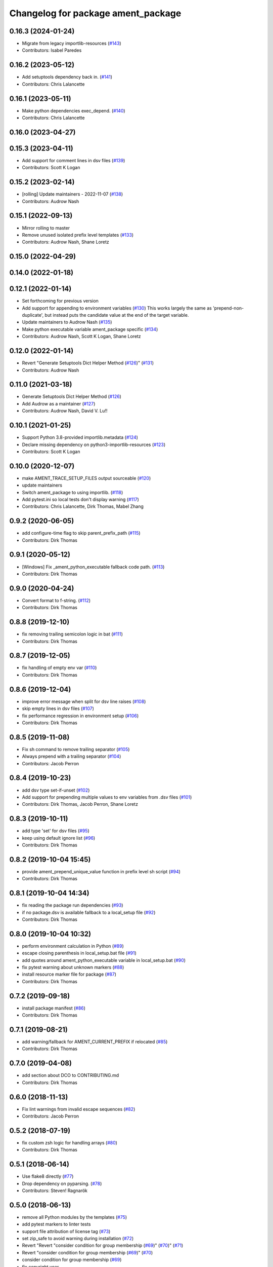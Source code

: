 ^^^^^^^^^^^^^^^^^^^^^^^^^^^^^^^^^^^
Changelog for package ament_package
^^^^^^^^^^^^^^^^^^^^^^^^^^^^^^^^^^^

0.16.3 (2024-01-24)
-------------------
* Migrate from legacy importlib-resources (`#143 <https://github.com/ament/ament_package/issues/143>`_)
* Contributors: Isabel Paredes

0.16.2 (2023-05-12)
-------------------
* Add setuptools dependency back in. (`#141 <https://github.com/ament/ament_package/issues/141>`_)
* Contributors: Chris Lalancette

0.16.1 (2023-05-11)
-------------------
* Make python dependencies exec_depend. (`#140 <https://github.com/ament/ament_package/issues/140>`_)
* Contributors: Chris Lalancette

0.16.0 (2023-04-27)
-------------------

0.15.3 (2023-04-11)
-------------------
* Add support for comment lines in dsv files (`#139 <https://github.com/ament/ament_package/issues/139>`_)
* Contributors: Scott K Logan

0.15.2 (2023-02-14)
-------------------
* [rolling] Update maintainers - 2022-11-07 (`#138 <https://github.com/ament/ament_package/issues/138>`_)
* Contributors: Audrow Nash

0.15.1 (2022-09-13)
-------------------
* Mirror rolling to master
* Remove unused isolated prefix level templates (`#133 <https://github.com/ament/ament_package/issues/133>`_)
* Contributors: Audrow Nash, Shane Loretz

0.15.0 (2022-04-29)
-------------------

0.14.0 (2022-01-18)
-------------------

0.12.1 (2022-01-14)
-------------------
* Set forthcoming for previous version
* Add support for appending to environment variables (`#130 <https://github.com/ament/ament_package/issues/130>`_)
  This works largely the same as 'prepend-non-duplicate', but instead puts
  the candidate value at the end of the target variable.
* Update maintainers to Audrow Nash (`#135 <https://github.com/ament/ament_package/issues/135>`_)
* Make python executable variable ament_package specific (`#134 <https://github.com/ament/ament_package/issues/134>`_)
* Contributors: Audrow Nash, Scott K Logan, Shane Loretz

0.12.0 (2022-01-14)
-------------------
* Revert "Generate Setuptools Dict Helper Method (`#126 <https://github.com/ament/ament_package/issues/126>`_)" (`#131 <https://github.com/ament/ament_package/issues/131>`_)
* Contributors: Audrow Nash

0.11.0 (2021-03-18)
-------------------
* Generate Setuptools Dict Helper Method (`#126 <https://github.com/ament/ament_package/issues/126>`_)
* Add Audrow as a maintainer (`#127 <https://github.com/ament/ament_package/issues/127>`_)
* Contributors: Audrow Nash, David V. Lu!!

0.10.1 (2021-01-25)
-------------------
* Support Python 3.8-provided importlib.metadata (`#124 <https://github.com/ament/ament_package/issues/124>`_)
* Declare missing dependency on python3-importlib-resources (`#123 <https://github.com/ament/ament_package/issues/123>`_)
* Contributors: Scott K Logan

0.10.0 (2020-12-07)
-------------------
* make AMENT_TRACE_SETUP_FILES output sourceable (`#120 <https://github.com/ament/ament_package/issues/120>`_)
* update maintainers
* Switch ament_package to using importlib. (`#118 <https://github.com/ament/ament_package/issues/118>`_)
* Add pytest.ini so local tests don't display warning (`#117 <https://github.com/ament/ament_package/issues/117>`_)
* Contributors: Chris Lalancette, Dirk Thomas, Mabel Zhang

0.9.2 (2020-06-05)
------------------
* add configure-time flag to skip parent_prefix_path (`#115 <https://github.com/ament/ament_package/issues/115>`_)
* Contributors: Dirk Thomas

0.9.1 (2020-05-12)
------------------
* [Windows] Fix _ament_python_executable fallback code path. (`#113 <https://github.com/ament/ament_package/issues/113>`_)
* Contributors: Dirk Thomas

0.9.0 (2020-04-24)
------------------
* Convert format to f-string. (`#112 <https://github.com/ament/ament_package/issues/112>`_)
* Contributors: Dirk Thomas

0.8.8 (2019-12-10)
------------------
* fix removing trailing semicolon logic in bat (`#111 <https://github.com/ament/ament_package/issues/111>`_)
* Contributors: Dirk Thomas

0.8.7 (2019-12-05)
------------------
* fix handling of empty env var (`#110 <https://github.com/ament/ament_package/issues/110>`_)
* Contributors: Dirk Thomas

0.8.6 (2019-12-04)
------------------
* improve error message when split for dsv line raises (`#108 <https://github.com/ament/ament_package/issues/108>`_)
* skip empty lines in dsv files (`#107 <https://github.com/ament/ament_package/issues/107>`_)
* fix performance regression in environment setup (`#106 <https://github.com/ament/ament_package/issues/106>`_)
* Contributors: Dirk Thomas

0.8.5 (2019-11-08)
------------------
* Fix sh command to remove trailing separator (`#105 <https://github.com/ament/ament_package/issues/105>`_)
* Always prepend with a trailing separator (`#104 <https://github.com/ament/ament_package/issues/104>`_)
* Contributors: Jacob Perron

0.8.4 (2019-10-23)
------------------
* add dsv type set-if-unset (`#102 <https://github.com/ament/ament_package/issues/102>`_)
* Add support for prepending multiple values to env variables from .dsv files (`#101 <https://github.com/ament/ament_package/issues/101>`_)
* Contributors: Dirk Thomas, Jacob Perron, Shane Loretz

0.8.3 (2019-10-11)
------------------
* add type 'set' for dsv files (`#95 <https://github.com/ament/ament_package/issues/95>`_)
* keep using default ignore list (`#96 <https://github.com/ament/ament_package/issues/96>`_)
* Contributors: Dirk Thomas

0.8.2 (2019-10-04 15:45)
------------------------
* provide ament_prepend_unique_value function in prefix level sh script (`#94 <https://github.com/ament/ament_package/issues/94>`_)
* Contributors: Dirk Thomas

0.8.1 (2019-10-04 14:34)
------------------------
* fix reading the package run dependencies (`#93 <https://github.com/ament/ament_package/issues/93>`_)
* if no package.dsv is available fallback to a local_setup file (`#92 <https://github.com/ament/ament_package/issues/92>`_)
* Contributors: Dirk Thomas

0.8.0 (2019-10-04 10:32)
------------------------
* perform environment calculation in Python (`#89 <https://github.com/ament/ament_package/issues/89>`_)
* escape closing parenthesis in local_setup.bat file (`#91 <https://github.com/ament/ament_package/issues/91>`_)
* add quotes around ament_python_executable variable in local_setup.bat (`#90 <https://github.com/ament/ament_package/issues/90>`_)
* fix pytest warning about unknown markers (`#88 <https://github.com/ament/ament_package/issues/88>`_)
* install resource marker file for package (`#87 <https://github.com/ament/ament_package/issues/87>`_)
* Contributors: Dirk Thomas

0.7.2 (2019-09-18)
------------------
* install package manifest (`#86 <https://github.com/ament/ament_package/issues/86>`_)
* Contributors: Dirk Thomas

0.7.1 (2019-08-21)
------------------
* add warning/fallback for AMENT_CURRENT_PREFIX if relocated (`#85 <https://github.com/ament/ament_package/issues/85>`_)
* Contributors: Dirk Thomas

0.7.0 (2019-04-08)
------------------
* add section about DCO to CONTRIBUTING.md
* Contributors: Dirk Thomas

0.6.0 (2018-11-13)
------------------
* Fix lint warnings from invalid escape sequences (`#82 <https://github.com/ament/ament_package/issues/82>`_)
* Contributors: Jacob Perron

0.5.2 (2018-07-19)
------------------
* fix custom zsh logic for handling arrays (`#80 <https://github.com/ament/ament_package/issues/80>`_)
* Contributors: Dirk Thomas

0.5.1 (2018-06-14)
------------------
* Use flake8 directly (`#77 <https://github.com/ament/ament_package/issues/77>`_)
* Drop dependency on pyparsing. (`#78 <https://github.com/ament/ament_package/issues/78>`_)
* Contributors: Steven! Ragnarök

0.5.0 (2018-06-13)
------------------
* remove all Python modules by the templates (`#75 <https://github.com/ament/ament_package/issues/75>`_)
* add pytest markers to linter tests
* support file attribution of license tag (`#73 <https://github.com/ament/ament_package/issues/73>`_)
* set zip_safe to avoid warning during installation (`#72 <https://github.com/ament/ament_package/issues/72>`_)
* Revert "Revert "consider condition for group membership (`#69 <https://github.com/ament/ament_package/issues/69>`_)" (`#70 <https://github.com/ament/ament_package/issues/70>`_)" (`#71 <https://github.com/ament/ament_package/issues/71>`_)
* Revert "consider condition for group membership (`#69 <https://github.com/ament/ament_package/issues/69>`_)" (`#70 <https://github.com/ament/ament_package/issues/70>`_)
* consider condition for group membership (`#69 <https://github.com/ament/ament_package/issues/69>`_)
* fix copyright year
* Contributors: Dirk Thomas, Mikael Arguedas, Tamaki Nishino

